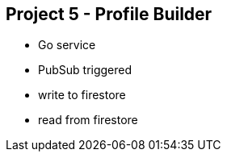 [[chapter_p5]]
== Project 5 - Profile Builder

* Go service
* PubSub triggered
* write to firestore
* read from firestore
